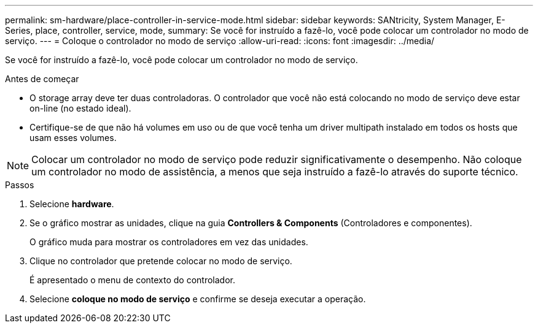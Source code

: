 ---
permalink: sm-hardware/place-controller-in-service-mode.html 
sidebar: sidebar 
keywords: SANtricity, System Manager, E-Series, place, controller, service, mode, 
summary: Se você for instruído a fazê-lo, você pode colocar um controlador no modo de serviço. 
---
= Coloque o controlador no modo de serviço
:allow-uri-read: 
:icons: font
:imagesdir: ../media/


[role="lead"]
Se você for instruído a fazê-lo, você pode colocar um controlador no modo de serviço.

.Antes de começar
* O storage array deve ter duas controladoras. O controlador que você não está colocando no modo de serviço deve estar on-line (no estado ideal).
* Certifique-se de que não há volumes em uso ou de que você tenha um driver multipath instalado em todos os hosts que usam esses volumes.


[NOTE]
====
Colocar um controlador no modo de serviço pode reduzir significativamente o desempenho. Não coloque um controlador no modo de assistência, a menos que seja instruído a fazê-lo através do suporte técnico.

====
.Passos
. Selecione *hardware*.
. Se o gráfico mostrar as unidades, clique na guia *Controllers & Components* (Controladores e componentes).
+
O gráfico muda para mostrar os controladores em vez das unidades.

. Clique no controlador que pretende colocar no modo de serviço.
+
É apresentado o menu de contexto do controlador.

. Selecione *coloque no modo de serviço* e confirme se deseja executar a operação.

